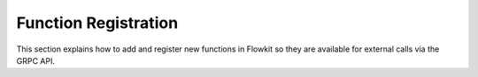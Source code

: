 .. _function_registration:

Function Registration
=====================

This section explains how to add and register new functions in Flowkit so they are available for external calls via the GRPC API.

.. grid:: 1
   :gutter: 2

   .. grid-item-card:: Adding a New Function
      :class-card: sd-shadow-sm sd-rounded-md
      :text-align: left

      To expose a new function in Flowkit:

      1. **Define your function** in the appropriate package inside `pkg/externalfunctions/`.
      2. **Include a `displayName` tag** in the comments for UI integration.

      Example:

      .. code-block:: go

         // File: aali-flowkit/pkg/externalfunctions/data_extraction.go

         // TransformData processes input data and returns a transformed result.
         // Tags:
         //   - @displayName: Transform the Data
         func TransformData(dataform string, depth int) (transformed string, err error) {
             // Implementation
             return "transformed_data", nil
         }

   .. grid-item-card:: Register the Function in the Registry
      :class-card: sd-shadow-sm sd-rounded-md
      :text-align: left

      Register the function in `pkg/externalfunctions/externalfunctions.go` by adding it to the `ExternalFunctionsMap`:

      .. code-block:: go

         var ExternalFunctionsMap = map[string]interface{}{
             // Existing functions...
             "TransformData": TransformData, // Add your function here
         }

      The key is the function name (as called from the agent), and the value is the Go function.

      **Note:**
      All functions must be registered here to be available via GRPC.

   .. grid-item-card:: Function Signature Requirements
      :class-card: sd-shadow-sm sd-rounded-md
      :text-align: left

      All registered functions must use standard Go signatures (see examples in `externalfunctions/`).

      For advanced features like streaming responses, consult the proto definition and core implementation. Most functions are single-response by default.

      For more details, see the main README section:
      **Adding New Functions, Types, and Categories**
